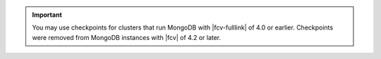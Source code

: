 .. important::

   You may use checkpoints for clusters that run MongoDB with
   |fcv-fulllink| of 4.0 or earlier. Checkpoints were removed from
   MongoDB instances with |fcv| of 4.2 or later.
